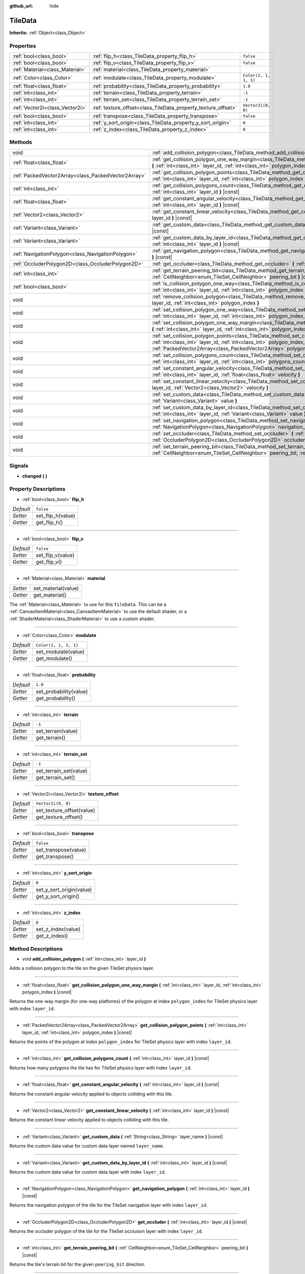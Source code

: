 :github_url: hide

.. DO NOT EDIT THIS FILE!!!
.. Generated automatically from Godot engine sources.
.. Generator: https://github.com/godotengine/godot/tree/master/doc/tools/make_rst.py.
.. XML source: https://github.com/godotengine/godot/tree/master/doc/classes/TileData.xml.

.. _class_TileData:

TileData
========

**Inherits:** :ref:`Object<class_Object>`



Properties
----------

+---------------------------------+---------------------------------------------------------------+-----------------------+
| :ref:`bool<class_bool>`         | :ref:`flip_h<class_TileData_property_flip_h>`                 | ``false``             |
+---------------------------------+---------------------------------------------------------------+-----------------------+
| :ref:`bool<class_bool>`         | :ref:`flip_v<class_TileData_property_flip_v>`                 | ``false``             |
+---------------------------------+---------------------------------------------------------------+-----------------------+
| :ref:`Material<class_Material>` | :ref:`material<class_TileData_property_material>`             |                       |
+---------------------------------+---------------------------------------------------------------+-----------------------+
| :ref:`Color<class_Color>`       | :ref:`modulate<class_TileData_property_modulate>`             | ``Color(1, 1, 1, 1)`` |
+---------------------------------+---------------------------------------------------------------+-----------------------+
| :ref:`float<class_float>`       | :ref:`probability<class_TileData_property_probability>`       | ``1.0``               |
+---------------------------------+---------------------------------------------------------------+-----------------------+
| :ref:`int<class_int>`           | :ref:`terrain<class_TileData_property_terrain>`               | ``-1``                |
+---------------------------------+---------------------------------------------------------------+-----------------------+
| :ref:`int<class_int>`           | :ref:`terrain_set<class_TileData_property_terrain_set>`       | ``-1``                |
+---------------------------------+---------------------------------------------------------------+-----------------------+
| :ref:`Vector2i<class_Vector2i>` | :ref:`texture_offset<class_TileData_property_texture_offset>` | ``Vector2i(0, 0)``    |
+---------------------------------+---------------------------------------------------------------+-----------------------+
| :ref:`bool<class_bool>`         | :ref:`transpose<class_TileData_property_transpose>`           | ``false``             |
+---------------------------------+---------------------------------------------------------------+-----------------------+
| :ref:`int<class_int>`           | :ref:`y_sort_origin<class_TileData_property_y_sort_origin>`   | ``0``                 |
+---------------------------------+---------------------------------------------------------------+-----------------------+
| :ref:`int<class_int>`           | :ref:`z_index<class_TileData_property_z_index>`               | ``0``                 |
+---------------------------------+---------------------------------------------------------------+-----------------------+

Methods
-------

+-----------------------------------------------------+--------------------------------------------------------------------------------------------------------------------------------------------------------------------------------------------------------------------------------------+
| void                                                | :ref:`add_collision_polygon<class_TileData_method_add_collision_polygon>` **(** :ref:`int<class_int>` layer_id **)**                                                                                                                 |
+-----------------------------------------------------+--------------------------------------------------------------------------------------------------------------------------------------------------------------------------------------------------------------------------------------+
| :ref:`float<class_float>`                           | :ref:`get_collision_polygon_one_way_margin<class_TileData_method_get_collision_polygon_one_way_margin>` **(** :ref:`int<class_int>` layer_id, :ref:`int<class_int>` polygon_index **)** |const|                                      |
+-----------------------------------------------------+--------------------------------------------------------------------------------------------------------------------------------------------------------------------------------------------------------------------------------------+
| :ref:`PackedVector2Array<class_PackedVector2Array>` | :ref:`get_collision_polygon_points<class_TileData_method_get_collision_polygon_points>` **(** :ref:`int<class_int>` layer_id, :ref:`int<class_int>` polygon_index **)** |const|                                                      |
+-----------------------------------------------------+--------------------------------------------------------------------------------------------------------------------------------------------------------------------------------------------------------------------------------------+
| :ref:`int<class_int>`                               | :ref:`get_collision_polygons_count<class_TileData_method_get_collision_polygons_count>` **(** :ref:`int<class_int>` layer_id **)** |const|                                                                                           |
+-----------------------------------------------------+--------------------------------------------------------------------------------------------------------------------------------------------------------------------------------------------------------------------------------------+
| :ref:`float<class_float>`                           | :ref:`get_constant_angular_velocity<class_TileData_method_get_constant_angular_velocity>` **(** :ref:`int<class_int>` layer_id **)** |const|                                                                                         |
+-----------------------------------------------------+--------------------------------------------------------------------------------------------------------------------------------------------------------------------------------------------------------------------------------------+
| :ref:`Vector2<class_Vector2>`                       | :ref:`get_constant_linear_velocity<class_TileData_method_get_constant_linear_velocity>` **(** :ref:`int<class_int>` layer_id **)** |const|                                                                                           |
+-----------------------------------------------------+--------------------------------------------------------------------------------------------------------------------------------------------------------------------------------------------------------------------------------------+
| :ref:`Variant<class_Variant>`                       | :ref:`get_custom_data<class_TileData_method_get_custom_data>` **(** :ref:`String<class_String>` layer_name **)** |const|                                                                                                             |
+-----------------------------------------------------+--------------------------------------------------------------------------------------------------------------------------------------------------------------------------------------------------------------------------------------+
| :ref:`Variant<class_Variant>`                       | :ref:`get_custom_data_by_layer_id<class_TileData_method_get_custom_data_by_layer_id>` **(** :ref:`int<class_int>` layer_id **)** |const|                                                                                             |
+-----------------------------------------------------+--------------------------------------------------------------------------------------------------------------------------------------------------------------------------------------------------------------------------------------+
| :ref:`NavigationPolygon<class_NavigationPolygon>`   | :ref:`get_navigation_polygon<class_TileData_method_get_navigation_polygon>` **(** :ref:`int<class_int>` layer_id **)** |const|                                                                                                       |
+-----------------------------------------------------+--------------------------------------------------------------------------------------------------------------------------------------------------------------------------------------------------------------------------------------+
| :ref:`OccluderPolygon2D<class_OccluderPolygon2D>`   | :ref:`get_occluder<class_TileData_method_get_occluder>` **(** :ref:`int<class_int>` layer_id **)** |const|                                                                                                                           |
+-----------------------------------------------------+--------------------------------------------------------------------------------------------------------------------------------------------------------------------------------------------------------------------------------------+
| :ref:`int<class_int>`                               | :ref:`get_terrain_peering_bit<class_TileData_method_get_terrain_peering_bit>` **(** :ref:`CellNeighbor<enum_TileSet_CellNeighbor>` peering_bit **)** |const|                                                                         |
+-----------------------------------------------------+--------------------------------------------------------------------------------------------------------------------------------------------------------------------------------------------------------------------------------------+
| :ref:`bool<class_bool>`                             | :ref:`is_collision_polygon_one_way<class_TileData_method_is_collision_polygon_one_way>` **(** :ref:`int<class_int>` layer_id, :ref:`int<class_int>` polygon_index **)** |const|                                                      |
+-----------------------------------------------------+--------------------------------------------------------------------------------------------------------------------------------------------------------------------------------------------------------------------------------------+
| void                                                | :ref:`remove_collision_polygon<class_TileData_method_remove_collision_polygon>` **(** :ref:`int<class_int>` layer_id, :ref:`int<class_int>` polygon_index **)**                                                                      |
+-----------------------------------------------------+--------------------------------------------------------------------------------------------------------------------------------------------------------------------------------------------------------------------------------------+
| void                                                | :ref:`set_collision_polygon_one_way<class_TileData_method_set_collision_polygon_one_way>` **(** :ref:`int<class_int>` layer_id, :ref:`int<class_int>` polygon_index, :ref:`bool<class_bool>` one_way **)**                           |
+-----------------------------------------------------+--------------------------------------------------------------------------------------------------------------------------------------------------------------------------------------------------------------------------------------+
| void                                                | :ref:`set_collision_polygon_one_way_margin<class_TileData_method_set_collision_polygon_one_way_margin>` **(** :ref:`int<class_int>` layer_id, :ref:`int<class_int>` polygon_index, :ref:`float<class_float>` one_way_margin **)**    |
+-----------------------------------------------------+--------------------------------------------------------------------------------------------------------------------------------------------------------------------------------------------------------------------------------------+
| void                                                | :ref:`set_collision_polygon_points<class_TileData_method_set_collision_polygon_points>` **(** :ref:`int<class_int>` layer_id, :ref:`int<class_int>` polygon_index, :ref:`PackedVector2Array<class_PackedVector2Array>` polygon **)** |
+-----------------------------------------------------+--------------------------------------------------------------------------------------------------------------------------------------------------------------------------------------------------------------------------------------+
| void                                                | :ref:`set_collision_polygons_count<class_TileData_method_set_collision_polygons_count>` **(** :ref:`int<class_int>` layer_id, :ref:`int<class_int>` polygons_count **)**                                                             |
+-----------------------------------------------------+--------------------------------------------------------------------------------------------------------------------------------------------------------------------------------------------------------------------------------------+
| void                                                | :ref:`set_constant_angular_velocity<class_TileData_method_set_constant_angular_velocity>` **(** :ref:`int<class_int>` layer_id, :ref:`float<class_float>` velocity **)**                                                             |
+-----------------------------------------------------+--------------------------------------------------------------------------------------------------------------------------------------------------------------------------------------------------------------------------------------+
| void                                                | :ref:`set_constant_linear_velocity<class_TileData_method_set_constant_linear_velocity>` **(** :ref:`int<class_int>` layer_id, :ref:`Vector2<class_Vector2>` velocity **)**                                                           |
+-----------------------------------------------------+--------------------------------------------------------------------------------------------------------------------------------------------------------------------------------------------------------------------------------------+
| void                                                | :ref:`set_custom_data<class_TileData_method_set_custom_data>` **(** :ref:`String<class_String>` layer_name, :ref:`Variant<class_Variant>` value **)**                                                                                |
+-----------------------------------------------------+--------------------------------------------------------------------------------------------------------------------------------------------------------------------------------------------------------------------------------------+
| void                                                | :ref:`set_custom_data_by_layer_id<class_TileData_method_set_custom_data_by_layer_id>` **(** :ref:`int<class_int>` layer_id, :ref:`Variant<class_Variant>` value **)**                                                                |
+-----------------------------------------------------+--------------------------------------------------------------------------------------------------------------------------------------------------------------------------------------------------------------------------------------+
| void                                                | :ref:`set_navigation_polygon<class_TileData_method_set_navigation_polygon>` **(** :ref:`int<class_int>` layer_id, :ref:`NavigationPolygon<class_NavigationPolygon>` navigation_polygon **)**                                         |
+-----------------------------------------------------+--------------------------------------------------------------------------------------------------------------------------------------------------------------------------------------------------------------------------------------+
| void                                                | :ref:`set_occluder<class_TileData_method_set_occluder>` **(** :ref:`int<class_int>` layer_id, :ref:`OccluderPolygon2D<class_OccluderPolygon2D>` occluder_polygon **)**                                                               |
+-----------------------------------------------------+--------------------------------------------------------------------------------------------------------------------------------------------------------------------------------------------------------------------------------------+
| void                                                | :ref:`set_terrain_peering_bit<class_TileData_method_set_terrain_peering_bit>` **(** :ref:`CellNeighbor<enum_TileSet_CellNeighbor>` peering_bit, :ref:`int<class_int>` terrain **)**                                                  |
+-----------------------------------------------------+--------------------------------------------------------------------------------------------------------------------------------------------------------------------------------------------------------------------------------------+

Signals
-------

.. _class_TileData_signal_changed:

- **changed** **(** **)**

Property Descriptions
---------------------

.. _class_TileData_property_flip_h:

- :ref:`bool<class_bool>` **flip_h**

+-----------+-------------------+
| *Default* | ``false``         |
+-----------+-------------------+
| *Setter*  | set_flip_h(value) |
+-----------+-------------------+
| *Getter*  | get_flip_h()      |
+-----------+-------------------+

----

.. _class_TileData_property_flip_v:

- :ref:`bool<class_bool>` **flip_v**

+-----------+-------------------+
| *Default* | ``false``         |
+-----------+-------------------+
| *Setter*  | set_flip_v(value) |
+-----------+-------------------+
| *Getter*  | get_flip_v()      |
+-----------+-------------------+

----

.. _class_TileData_property_material:

- :ref:`Material<class_Material>` **material**

+----------+---------------------+
| *Setter* | set_material(value) |
+----------+---------------------+
| *Getter* | get_material()      |
+----------+---------------------+

The :ref:`Material<class_Material>` to use for this ``TileData``. This can be a :ref:`CanvasItemMaterial<class_CanvasItemMaterial>` to use the default shader, or a :ref:`ShaderMaterial<class_ShaderMaterial>` to use a custom shader.

----

.. _class_TileData_property_modulate:

- :ref:`Color<class_Color>` **modulate**

+-----------+-----------------------+
| *Default* | ``Color(1, 1, 1, 1)`` |
+-----------+-----------------------+
| *Setter*  | set_modulate(value)   |
+-----------+-----------------------+
| *Getter*  | get_modulate()        |
+-----------+-----------------------+

----

.. _class_TileData_property_probability:

- :ref:`float<class_float>` **probability**

+-----------+------------------------+
| *Default* | ``1.0``                |
+-----------+------------------------+
| *Setter*  | set_probability(value) |
+-----------+------------------------+
| *Getter*  | get_probability()      |
+-----------+------------------------+

----

.. _class_TileData_property_terrain:

- :ref:`int<class_int>` **terrain**

+-----------+--------------------+
| *Default* | ``-1``             |
+-----------+--------------------+
| *Setter*  | set_terrain(value) |
+-----------+--------------------+
| *Getter*  | get_terrain()      |
+-----------+--------------------+

----

.. _class_TileData_property_terrain_set:

- :ref:`int<class_int>` **terrain_set**

+-----------+------------------------+
| *Default* | ``-1``                 |
+-----------+------------------------+
| *Setter*  | set_terrain_set(value) |
+-----------+------------------------+
| *Getter*  | get_terrain_set()      |
+-----------+------------------------+

----

.. _class_TileData_property_texture_offset:

- :ref:`Vector2i<class_Vector2i>` **texture_offset**

+-----------+---------------------------+
| *Default* | ``Vector2i(0, 0)``        |
+-----------+---------------------------+
| *Setter*  | set_texture_offset(value) |
+-----------+---------------------------+
| *Getter*  | get_texture_offset()      |
+-----------+---------------------------+

----

.. _class_TileData_property_transpose:

- :ref:`bool<class_bool>` **transpose**

+-----------+----------------------+
| *Default* | ``false``            |
+-----------+----------------------+
| *Setter*  | set_transpose(value) |
+-----------+----------------------+
| *Getter*  | get_transpose()      |
+-----------+----------------------+

----

.. _class_TileData_property_y_sort_origin:

- :ref:`int<class_int>` **y_sort_origin**

+-----------+--------------------------+
| *Default* | ``0``                    |
+-----------+--------------------------+
| *Setter*  | set_y_sort_origin(value) |
+-----------+--------------------------+
| *Getter*  | get_y_sort_origin()      |
+-----------+--------------------------+

----

.. _class_TileData_property_z_index:

- :ref:`int<class_int>` **z_index**

+-----------+--------------------+
| *Default* | ``0``              |
+-----------+--------------------+
| *Setter*  | set_z_index(value) |
+-----------+--------------------+
| *Getter*  | get_z_index()      |
+-----------+--------------------+

Method Descriptions
-------------------

.. _class_TileData_method_add_collision_polygon:

- void **add_collision_polygon** **(** :ref:`int<class_int>` layer_id **)**

Adds a collision polygon to the tile on the given TileSet physics layer.

----

.. _class_TileData_method_get_collision_polygon_one_way_margin:

- :ref:`float<class_float>` **get_collision_polygon_one_way_margin** **(** :ref:`int<class_int>` layer_id, :ref:`int<class_int>` polygon_index **)** |const|

Returns the one-way margin (for one-way platforms) of the polygon at index ``polygon_index`` for TileSet physics layer with index ``layer_id``.

----

.. _class_TileData_method_get_collision_polygon_points:

- :ref:`PackedVector2Array<class_PackedVector2Array>` **get_collision_polygon_points** **(** :ref:`int<class_int>` layer_id, :ref:`int<class_int>` polygon_index **)** |const|

Returns the points of the polygon at index ``polygon_index`` for TileSet physics layer with index ``layer_id``.

----

.. _class_TileData_method_get_collision_polygons_count:

- :ref:`int<class_int>` **get_collision_polygons_count** **(** :ref:`int<class_int>` layer_id **)** |const|

Returns how many polygons the tile has for TileSet physics layer with index ``layer_id``.

----

.. _class_TileData_method_get_constant_angular_velocity:

- :ref:`float<class_float>` **get_constant_angular_velocity** **(** :ref:`int<class_int>` layer_id **)** |const|

Returns the constant angular velocity applied to objects colliding with this tile.

----

.. _class_TileData_method_get_constant_linear_velocity:

- :ref:`Vector2<class_Vector2>` **get_constant_linear_velocity** **(** :ref:`int<class_int>` layer_id **)** |const|

Returns the constant linear velocity applied to objects colliding with this tile.

----

.. _class_TileData_method_get_custom_data:

- :ref:`Variant<class_Variant>` **get_custom_data** **(** :ref:`String<class_String>` layer_name **)** |const|

Returns the custom data value for custom data layer named ``layer_name``.

----

.. _class_TileData_method_get_custom_data_by_layer_id:

- :ref:`Variant<class_Variant>` **get_custom_data_by_layer_id** **(** :ref:`int<class_int>` layer_id **)** |const|

Returns the custom data value for custom data layer with index ``layer_id``.

----

.. _class_TileData_method_get_navigation_polygon:

- :ref:`NavigationPolygon<class_NavigationPolygon>` **get_navigation_polygon** **(** :ref:`int<class_int>` layer_id **)** |const|

Returns the navigation polygon of the tile for the TileSet navigation layer with index ``layer_id``.

----

.. _class_TileData_method_get_occluder:

- :ref:`OccluderPolygon2D<class_OccluderPolygon2D>` **get_occluder** **(** :ref:`int<class_int>` layer_id **)** |const|

Returns the occluder polygon of the tile for the TileSet occlusion layer with index ``layer_id``.

----

.. _class_TileData_method_get_terrain_peering_bit:

- :ref:`int<class_int>` **get_terrain_peering_bit** **(** :ref:`CellNeighbor<enum_TileSet_CellNeighbor>` peering_bit **)** |const|

Returns the tile's terrain bit for the given ``peering_bit`` direction.

----

.. _class_TileData_method_is_collision_polygon_one_way:

- :ref:`bool<class_bool>` **is_collision_polygon_one_way** **(** :ref:`int<class_int>` layer_id, :ref:`int<class_int>` polygon_index **)** |const|

Returns whether one-way collisions are enabled for the polygon at index ``polygon_index`` for TileSet physics layer with index ``layer_id``.

----

.. _class_TileData_method_remove_collision_polygon:

- void **remove_collision_polygon** **(** :ref:`int<class_int>` layer_id, :ref:`int<class_int>` polygon_index **)**

Removes the polygon at index ``polygon_index`` for TileSet physics layer with index ``layer_id``.

----

.. _class_TileData_method_set_collision_polygon_one_way:

- void **set_collision_polygon_one_way** **(** :ref:`int<class_int>` layer_id, :ref:`int<class_int>` polygon_index, :ref:`bool<class_bool>` one_way **)**

Enables/disables one-way collisions on the polygon at index ``polygon_index`` for TileSet physics layer with index ``layer_id``.

----

.. _class_TileData_method_set_collision_polygon_one_way_margin:

- void **set_collision_polygon_one_way_margin** **(** :ref:`int<class_int>` layer_id, :ref:`int<class_int>` polygon_index, :ref:`float<class_float>` one_way_margin **)**

Enables/disables one-way collisions on the polygon at index ``polygon_index`` for TileSet physics layer with index ``layer_id``.

----

.. _class_TileData_method_set_collision_polygon_points:

- void **set_collision_polygon_points** **(** :ref:`int<class_int>` layer_id, :ref:`int<class_int>` polygon_index, :ref:`PackedVector2Array<class_PackedVector2Array>` polygon **)**

Sets the points of the polygon at index ``polygon_index`` for TileSet physics layer with index ``layer_id``.

----

.. _class_TileData_method_set_collision_polygons_count:

- void **set_collision_polygons_count** **(** :ref:`int<class_int>` layer_id, :ref:`int<class_int>` polygons_count **)**

Sets the polygons count for TileSet physics layer with index ``layer_id``.

----

.. _class_TileData_method_set_constant_angular_velocity:

- void **set_constant_angular_velocity** **(** :ref:`int<class_int>` layer_id, :ref:`float<class_float>` velocity **)**

Sets the constant angular velocity. This does not rotate the tile. This angular velocity is applied to objects colliding with this tile.

----

.. _class_TileData_method_set_constant_linear_velocity:

- void **set_constant_linear_velocity** **(** :ref:`int<class_int>` layer_id, :ref:`Vector2<class_Vector2>` velocity **)**

Sets the constant linear velocity. This does not move the tile. This linear velocity is applied to objects colliding with this tile. This is useful to create conveyor belts.

----

.. _class_TileData_method_set_custom_data:

- void **set_custom_data** **(** :ref:`String<class_String>` layer_name, :ref:`Variant<class_Variant>` value **)**

Sets the tile's custom data value for the TileSet custom data layer with name ``layer_name``.

----

.. _class_TileData_method_set_custom_data_by_layer_id:

- void **set_custom_data_by_layer_id** **(** :ref:`int<class_int>` layer_id, :ref:`Variant<class_Variant>` value **)**

Sets the tile's custom data value for the TileSet custom data layer with index ``layer_id``.

----

.. _class_TileData_method_set_navigation_polygon:

- void **set_navigation_polygon** **(** :ref:`int<class_int>` layer_id, :ref:`NavigationPolygon<class_NavigationPolygon>` navigation_polygon **)**

Sets the navigation polygon for the TileSet navigation layer with index ``layer_id``.

----

.. _class_TileData_method_set_occluder:

- void **set_occluder** **(** :ref:`int<class_int>` layer_id, :ref:`OccluderPolygon2D<class_OccluderPolygon2D>` occluder_polygon **)**

Sets the occluder for the TileSet occlusion layer with index ``layer_id``.

----

.. _class_TileData_method_set_terrain_peering_bit:

- void **set_terrain_peering_bit** **(** :ref:`CellNeighbor<enum_TileSet_CellNeighbor>` peering_bit, :ref:`int<class_int>` terrain **)**

Sets the tile's terrain bit for the given ``peering_bit`` direction.

.. |virtual| replace:: :abbr:`virtual (This method should typically be overridden by the user to have any effect.)`
.. |const| replace:: :abbr:`const (This method has no side effects. It doesn't modify any of the instance's member variables.)`
.. |vararg| replace:: :abbr:`vararg (This method accepts any number of arguments after the ones described here.)`
.. |constructor| replace:: :abbr:`constructor (This method is used to construct a type.)`
.. |static| replace:: :abbr:`static (This method doesn't need an instance to be called, so it can be called directly using the class name.)`
.. |operator| replace:: :abbr:`operator (This method describes a valid operator to use with this type as left-hand operand.)`

